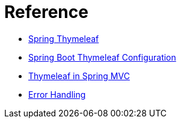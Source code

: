 = Reference

- https://www.concretepage.com/spring-4/spring-4-mvc-thymeleaf-annotation-integration-tutorial-with-internationalization-example-using-springtemplateengine-and-thymeleafviewresolver[Spring Thymeleaf]
- http://zetcode.com/articles/springbootthymeleafconf/[Spring Boot Thymeleaf Configuration]
- http://www.baeldung.com/thymeleaf-in-spring-mvc[Thymeleaf in Spring MVC]
- https://spring.io/blog/2013/11/01/exception-handling-in-spring-mvc[Error Handling]